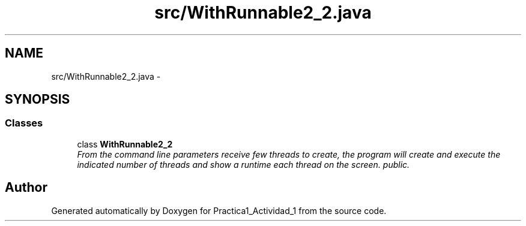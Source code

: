 .TH "src/WithRunnable2_2.java" 3 "Tue Feb 23 2016" "Practica1_Actividad_1" \" -*- nroff -*-
.ad l
.nh
.SH NAME
src/WithRunnable2_2.java \- 
.SH SYNOPSIS
.br
.PP
.SS "Classes"

.in +1c
.ti -1c
.RI "class \fBWithRunnable2_2\fP"
.br
.RI "\fIFrom the command line parameters receive few threads to create, the program will create and execute the indicated number of threads and show a runtime each thread on the screen\&.  public\&. \fP"
.in -1c
.SH "Author"
.PP 
Generated automatically by Doxygen for Practica1_Actividad_1 from the source code\&.
